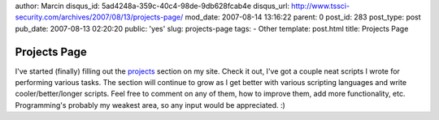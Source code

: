 author: Marcin
disqus_id: 5ad4248a-359c-40c4-98de-9db628fcab4e
disqus_url: http://www.tssci-security.com/archives/2007/08/13/projects-page/
mod_date: 2007-08-14 13:16:22
parent: 0
post_id: 283
post_type: post
pub_date: 2007-08-13 02:20:20
public: 'yes'
slug: projects-page
tags:
- Other
template: post.html
title: Projects Page

Projects Page
#############

I've started (finally) filling out the
`projects <http://www.tssci-security.com/projects/>`_ section on my
site. Check it out, I've got a couple neat scripts I wrote for
performing various tasks. The section will continue to grow as I get
better with various scripting languages and write cooler/better/longer
scripts. Feel free to comment on any of them, how to improve them, add
more functionality, etc. Programming's probably my weakest area, so any
input would be appreciated. :)
